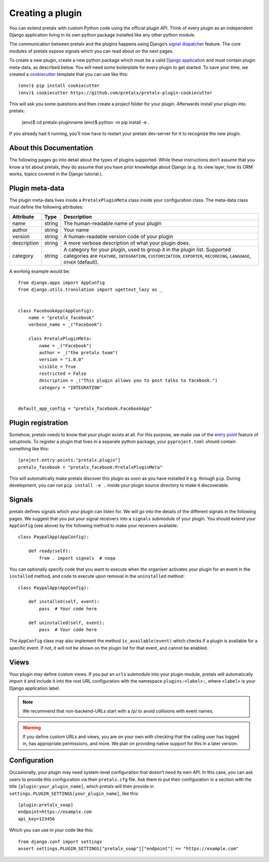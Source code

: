 .. highlight:: python
   :linenothreshold: 5

.. _`pluginsetup`:

Creating a plugin
=================

You can extend pretalx with custom Python code using the official plugin API.
Think of every plugin as an independent Django application living in its own
python package installed like any other python module.

The communication between pretalx and the plugins happens using Django’s
`signal dispatcher`_ feature. The core modules of pretalx expose signals which
you can read about on the next pages.

To create a new plugin, create a new python package which must be a valid
`Django application`_ and must contain plugin meta-data, as described below.
You will need some boilerplate for every plugin to get started. To save your
time, we created a `cookiecutter`_ template that you can use like this::

   (env)$ pip install cookiecutter
   (env)$ cookiecutter https://github.com/pretalx/pretalx-plugin-cookiecutter

This will ask you some questions and then create a project folder for your plugin.
Afterwards install your plugin into pretalx:

   (env)$ cd pretalx-pluginname
   (env)$ python -m pip install -e .

If you already had it running, you’ll now have to restart your pretalx dev-server
for it to recognize the new plugin.

About this Documentation
------------------------

The following pages go into detail about the types of plugins
supported. While these instructions don’t assume that you know a lot about
pretalx, they do assume that you have prior knowledge about Django (e.g. its
view layer, how its ORM works, topics covered in the Django tutorial.).

Plugin meta-data
----------------

The plugin meta-data lives inside a ``PretalxPluginMeta`` class inside your
configuration class. The meta-data class must define the following attributes:

.. rst-class:: rest-resource-table

================== ==================== ===========================================================
Attribute          Type                 Description
================== ==================== ===========================================================
name               string               The human-readable name of your plugin
author             string               Your name
version            string               A human-readable version code of your plugin
description        string               A more verbose description of what your plugin does.
category           string               A category for your plugin, used to group it in the plugin list.
                                        Supported categories are ``FEATURE``, ``INTEGRATION``, ``CUSTOMIZATION``,
                                        ``EXPORTER``, ``RECORDING``, ``LANGUAGE``, ``OTHER`` (default).
================== ==================== ===========================================================

A working example would be::

    from django.apps import AppConfig
    from django.utils.translation import ugettext_lazy as _


    class FacebookApp(AppConfig):
        name = "pretalx_facebook"
        verbose_name = _("Facebook")

        class PretalxPluginMeta:
            name = _("Facebook")
            author = _("the pretalx team")
            version = "1.0.0"
            visible = True
            restricted = False
            description = _("This plugin allows you to post talks to facebook.")
            category = "INTEGRATION"


    default_app_config = "pretalx_facebook.FacebookApp"

Plugin registration
-------------------

Somehow, pretalx needs to know that your plugin exists at all. For this purpose, we
make use of the `entry point`_ feature of setuptools. To register a plugin that lives
in a separate python package, your ``pyproject.toml`` should contain something like this::


    [project.entry-points."pretalx.plugin"]
    pretalx_facebook = "pretalx_facebook:PretalxPluginMeta"


This will automatically make pretalx discover this plugin as soon as you have
installed it e.g.  through ``pip``. During development, you can run ``pip
install -e .`` inside your plugin source directory to make it discoverable.

Signals
-------

pretalx defines signals which your plugin can listen for. We will go into the
details of the different signals in the following pages. We suggest that you
put your signal receivers into a ``signals`` submodule of your plugin. You
should extend your ``AppConfig`` (see above) by the following method to make
your receivers available::

    class PaypalApp(AppConfig):

        def ready(self):
            from . import signals  # noqa

You can optionally specify code that you want to execute when the organiser
activates your plugin for an event in the ``installed`` method, and code to
execute upon removal in the ``uninstalled`` method::

    class PaypalApp(AppConfig):

        def installed(self, event):
            pass  # Your code here

        def uninstalled(self, event):
            pass  # Your code here

The ``AppConfig`` class may also implement the method ``is_available(event)``
which checks if a plugin is available for a specific event. If not, it will not
be shown on the plugin list for that event, and cannot be enabled.

Views
-----

Your plugin may define custom views. If you put an ``urls`` submodule into your
plugin module, pretalx will automatically import it and include it into the root
URL configuration with the namespace ``plugins:<label>:``, where ``<label>`` is
your Django application label.

.. note:: We recommend that non-backend-URLs start with a /p/ to avoid collisions
   with event names.

.. WARNING:: If you define custom URLs and views, you are on your own
   with checking that the calling user has logged in, has appropriate permissions,
   and more. We plan on providing native support for this in a later version.

Configuration
-------------

Occasionally, your plugin may need system-level configuration that doesn’t need
its own API. In this case, you can ask users to provide this configuration via
their ``pretalx.cfg`` file. Ask them to put their configuration in a section
with the title ``[plugin:your_plugin_name]``, which pretalx will then provide
in ``settings.PLUGIN_SETTINGS[your_plugin_name]``, like this::

   [plugin:pretalx_soap]
   endpoint=https://example.com
   api_key=123456

Which you can use in your code like this::

   from django.conf import settings
   assert settings.PLUGIN_SETTINGS["pretalx_soap"]["endpoint"] == "https://example.com"

.. versionadded:: 1.1
   The ``PLUGIN_SETTINGS`` configuration was added in pretalx 1.1.

.. _Django application: https://docs.djangoproject.com/en/dev/ref/applications/
.. _signal dispatcher: https://docs.djangoproject.com/en/dev/topics/signals/
.. _namespace packages: http://legacy.python.org/dev/peps/pep-0420/
.. _entry point: https://setuptools.pypa.io/en/latest/pkg_resources.html#locating-plugins
.. _cookiecutter: https://cookiecutter.readthedocs.io/en/latest/
